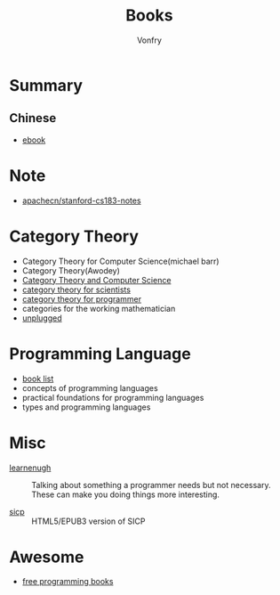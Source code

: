 #+TITLE: Books
#+AUTHOR: Vonfry

* Summary
** Chinese
   - [[https://github.com/it-ebooks/it-ebooks-archive][ebook]]

* Note
  - [[https://github.com/apachecn/stanford-cs183-notes][apachecn/stanford-cs183-notes]]

* Category Theory
  - Category Theory for Computer Science(michael barr)
  - Category Theory(Awodey)
  - [[https://link.springer.com/book/10.1007/3-540-60164-3][Category Theory and Computer Science]]
  - [[https://ocw.mit.edu/courses/mathematics/18-s996-category-theory-for-scientists-spring-2013/textbook/][category theory for scientists]]
  - [[https://github.com/hmemcpy/milewski-ctfp-pdf][category theory for programmer]]
  - categories for the working mathematician
  - [[https://github.com/liuxinyu95/unplugged][unplugged]]

* Programming Language
  - [[https://steshaw.org/plt/][book list]]
  - concepts of programming languages
  - practical foundations for programming languages
  - types and programming languages
* Misc
  - [[http://www.learnenough.com][learnenugh]] :: Talking about something a programmer needs but not necessary. These can make you doing things more interesting.

  - [[https://github.com/sarabander/sicp][sicp]] :: HTML5/EPUB3 version of SICP

* Awesome
  - [[https://github.com/EbookFoundation/free-programming-books][free programming books]]
